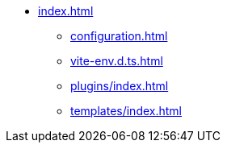 * xref:index.adoc[]
** xref:configuration.adoc[]
** xref:vite-env.d.ts.adoc[]

** xref:plugins/index.adoc[]
** xref:templates/index.adoc[]